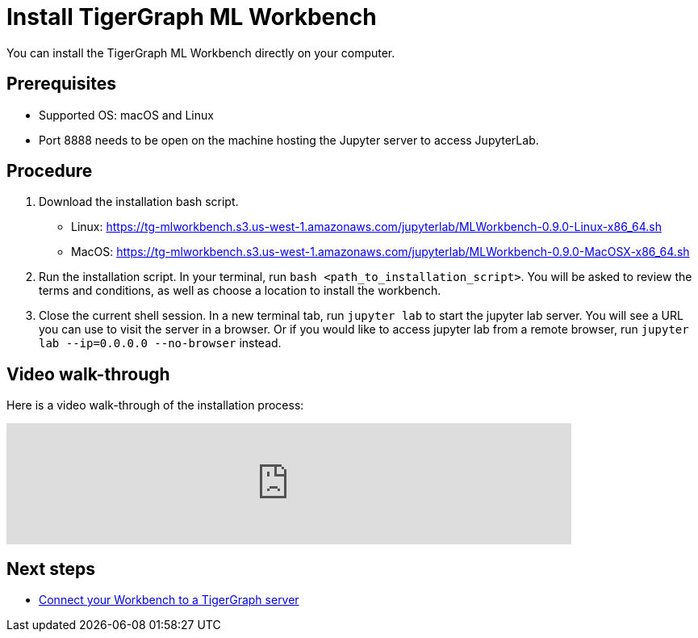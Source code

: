 = Install TigerGraph ML Workbench

You can install the TigerGraph ML Workbench directly on your computer.

== Prerequisites
* Supported OS: macOS and Linux
* Port 8888 needs to be open on the machine hosting the Jupyter server to access JupyterLab.

== Procedure

. Download the installation bash script.
* Linux: https://tg-mlworkbench.s3.us-west-1.amazonaws.com/jupyterlab/MLWorkbench-0.9.0-Linux-x86_64.sh
* MacOS: https://tg-mlworkbench.s3.us-west-1.amazonaws.com/jupyterlab/MLWorkbench-0.9.0-MacOSX-x86_64.sh
. Run the installation script.
In your terminal, run `bash <path_to_installation_script>`.
You will be asked to review the terms and conditions, as well as choose a location to install the workbench.
. Close the current shell session.
In a new terminal tab, run `jupyter lab` to start the jupyter lab server.
You will see a URL you can use to visit the server in a browser. Or if you would like to access jupyter lab from a remote browser, run `jupyter lab --ip=0.0.0.0 --no-browser` instead.

== Video walk-through
Here is a video walk-through of the installation process:

video::7vnxNPWxoVQ[youtube,start=262,width=700,heigh=400]


== Next steps

* xref:deploy-gdps.adoc[Connect your Workbench to a TigerGraph server]